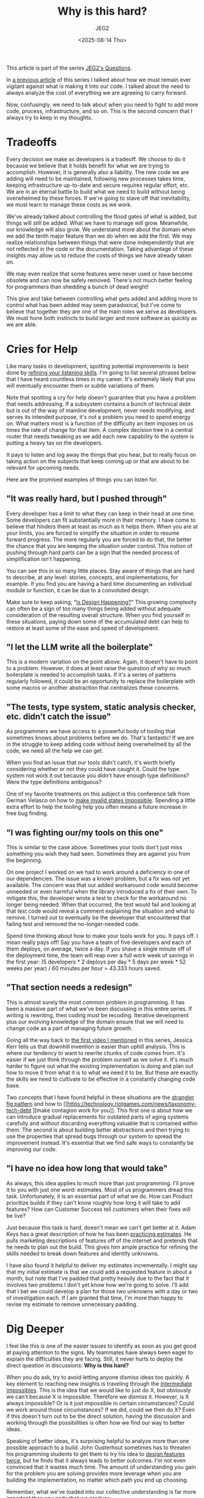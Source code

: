 #+title: Why is this hard?
#+author: JEG2
#+date: <2025-08-14 Thu>
#+draft: True

This article is part of the series [[https://programmersstone.blog/posts/jeg2s-questions/][JEG2's Questions]].

In [[https://programmersstone.blog/posts/what-will-it-cost-to-carry-and-remove-this-dependancy/][a previous article]] of this series I talked about how we must remain ever vigilant against what is making it into our code.  I talked about the need to always analyze the cost of everything we are agreeing to carry forward.

Now, confusingly, we need to talk about when you need to fight to add more code, process, infrastructure, and so on.  This is the second concern that I always try to keep in my thoughts.

# more

* Tradeoffs

Every decision we make as developers is a tradeoff.  We choose to do it because we believe that it holds benefit for what we are trying to accomplish.  However, it is generally also a liability.  The new code we are adding will need to be maintained, following new processes takes time, keeping infrastructure up-to-date and secure requires regular effort, etc.  We are in an eternal battle to build what we need to build without being overwhelmed by these forces.  If we're going to stave off that inevitability, we must learn to manage these costs as we work.

We've already talked about controlling the flood gates of what is added, but things will still be added.  What we have to manage will grow.  Meanwhile, our knowledge will also grow.  We understand more about the domain when we add the tenth major feature than we do when we add the first.  We may realize relationships between things that were done independently that are not reflected in the code or the documentation.  Taking advantage of these insights may allow us to reduce the costs of things we have already taken on.

We may even realize that some features were never used or have become obsolete and can now be safely removed.  There's not much better feeling for programmers than shedding a bunch of dead weight!

This give and take between controlling what gets added and adding more to control what has been added may seem paradoxical, but I've come to believe that together they are one of the main roles we serve as developers.  We must hone both instincts to build larger and more software as quickly as we are able.

* Cries for Help

Like many tasks in development, spotting potential improvements is best done by [[https://larahogan.me/blog/actively-listening/][refining your listening skills]].  I'm going to list several phrases below that I have heard countless times in my career.  It's extremely likely that you will eventually encounter them or subtle variations of them.

Note that spotting a cry for help doesn't guarantee that you have a problem that needs addressing.  If a subsystem contains a bunch of technical debt but is out of the way of mainline development, never needs modifying, and serves its intended purpose, it's not a problem you need to spend energy on.  What matters most is a function of the difficulty an item imposes on us times the rate of change for that item.  A complex decision tree in a central router that needs tweaking as we add each new capability to the system is putting a heavy tax on the developers.

It pays to listen and log away the things that you hear, but to really focus on taking action on the subjects that keep coming up or that are about to be relevant for upcoming needs.

Here are the promised examples of things you can listen for.

** "It was really hard, but I pushed through"

Every developer has a limit to what they can keep in their head at one time.  Some developers can fit substantially more in their memory.  I have come to believe that hinders them at least as much as it helps them.  When you are at your limits, you are forced to simplify the situation in order to resume forward progress.  The more regularly you are forced to do that, the better the chance that you are keeping the situation under control.  This notion of pushing through hard parts can be a sign that the needed process of simplification isn't happening.

You can see this in so many little places.  Stay aware of things that are hard to describe, at any level:  stories, concepts, and implementations, for example.  If you find you are having a hard time documenting an individual module or function, it can be due to a convoluted design.

Make sure to keep asking, "[[https://www.martinfowler.com/articles/designDead.html#IsDesignHappening][Is Design Happening?]]"  This growing complexity can often be a sign of too many things being added without adequate consideration of the resulting overall structure.  When you find yourself in these situations, paying down some of the accumulated debt can help to restore at least some of the ease and speed of development.

** "I let the LLM write all the boilerplate"

This is a modern variation on the point above.  Again, it doesn't have to point to a problem.  However, it does at least raise the question of why so much boilerplate is needed to accomplish tasks.  If it's a series of patterns regularly followed, it could be an opportunity to replace the boilerplate with some macros or another abstraction that centralizes these concerns.

** "The tests, type system, static analysis checker, etc. didn’t catch the issue"

As programmers we have access to a powerful body of tooling that sometimes knows about problems before we do.  That's fantastic!  If we are in the struggle to keep adding code without being overwhelmed by all the code, we need all the help we can get.

When you find an issue that our tools didn't catch, it's worth briefly considering whether or not they could have caught it.  Could the type system not work it out because you didn't have enough type definitions?  Were the type definitions ambiguous?

One of my favorite treatments on this subject is this conference talk from German Velasco on how to [[https://www.youtube.com/watch?v=Xu2QtHUbFmc][make invalid states impossible]].  Spending a little extra effort to help the tooling help you often means a future increase in free bug finding.

** "I was fighting our/my tools on this one"

This is similar to the case above.  Sometimes your tools don't just miss something you wish they had seen.  Sometimes they are against you from the beginning.

On one project I worked on we had to work around a deficiency in one of our dependencies.  The issue was a known problem, but a fix was not yet available.  The concern was that our added workaround code would become unneeded or even harmful when the library introduced a fix of their own.  To mitigate this, the developer wrote a test to check for the workaround no longer being needed.  When that occurred, the test would fail and looking at that test code would reveal a comment explaining the situation and what to remove.  I turned out to eventually be the developer that encountered that failing test and removed the no-longer-needed code.

Spend time thinking about how to make your tools work for you.  It pays off.  I mean really pays off!  Say you have a team of five developers and each of them deploys, on average, twice a day.  If you shave a single minute off of the deployment time, the team will reap over a full work week of savings in the first year:  (5 developers * 2 deploys per day * 5 days per week * 52 weeks per year) / 60 minutes per hour = 43.333 hours saved.

** "That section needs a redesign"

This is almost surely the most common problem in programming.  It has been a massive part of what we've been discussing in this entire series.  If writing is rewriting, then coding must be recoding.  Iterative development plus our evolving knowledge of the domain ensure that we will need to change code as a part of managing future growth.

Going all the way back to [[https://programmersstone.blog/posts/how-will-we-know-it-works/][the first video I mentioned]] in this series, Jessica Kerr tells us that downhill invention is easier than uphill analysis.  This is where our tendency to want to rewrite chunks of code comes from.  It's easier if we just think through the problem ourself as we solve it.  It's much harder to figure out what the existing implementation is doing and plan out how to move it from what it is to what we need it to be.  But these are exactly the skills we need to cultivate to be effective in a constantly changing code base.

Two concepts that I have found helpful in these situations are the [[https://martinfowler.com/bliki/StranglerFigApplication.html][strangler fig pattern]] and how to [[https://technology.riotgames.com/news/taxonomy-tech-debt
][make contagion work for you]].  This first one is about how we can introduce gradual replacements for outdated parts of aging systems carefully and without discarding everything valuable that is contained within them.  The second is about building better abstractions and then trying to use the properties that spread bugs through our system to spread the improvement instead.  It's essential that we find safe ways to constantly be improving our code.

** "I have no idea how long that would take"

As always, this idea applies to much more than just programming.  I'll prove it to you with just one word:  estimates.  Most of us programmers dread this task.  Unfortunately, it is an essential part of what we do.  How can Product prioritize builds if they can't know roughly how long it will take to add features?  How can Customer Success tell customers when their fixes will be live?

Just because this task is hard, doesn't mean we can't get better at it.  Adam Keys has a great description of how he has been [[https://therealadam.com/2023/08/23/i-got-better.html][practicing estimates]].  He pulls marketing descriptions of features off of the internet and pretends that he needs to plan out the build.  This gives him ample practice for refining the skills needed to break down features and identify unknowns.

I have also found it helpful to deliver my estimates incrementally.  I might say that my initial estimate is that we could add a requested feature in about a month, but note that I've padded that pretty heavily due to the fact that it involves two problems I don't yet know how we're going to solve.  I'll add that I bet we could develop a plan for those two unknowns with a day or two of investigation each.  If I am granted that time, I'm more than happy to revise my estimate to remove unnecessary padding.

* Dig Deeper

I feel like this is one of the easier issues to identify as soon as you get good at paying attention to the signs.  My teammates have always been eager to explain the difficulties they are facing.  Still, it never hurts to deploy the direct question in discussions:  *Why is this hard?*

When you do ask, try to avoid letting anyone dismiss ideas too quickly.  A key element to reaching new insights is traveling through the [[https://medium.com/front-line-interaction-design/intermediate-impossibles-d02f26bd9a74][intermediate impossibles]].  This is the idea that we would like to just do X, but obviously we can't because X is impossible.  Therefore we dismiss it.  However, is X always impossible?  Or is it just impossible in certain circumstances?  Could we work around those circumstances?  If we did, could we then do X?  Even if this doesn't turn out to be the direct solution, having the discussion and working through the possibilities is often how we find our way to better ideas.

Speaking of better ideas, it's surprising helpful to analyze more than one possible approach to a build.  John Ousterhout sometimes has to threaten his programming students to get them to try his idea to [[https://www.youtube.com/watch?v=lz451zUlF-k&t=1196s][design features twice]], but he finds that it always leads to better outcomes.  I'm not even convinced that it wastes much time.  The amount of understanding you gain for the problem you are solving provides more leverage when you are building the implementation, no matter which path you end up choosing.

Remember, what we've loaded into our collective understanding is far more important than any code that we produce.
